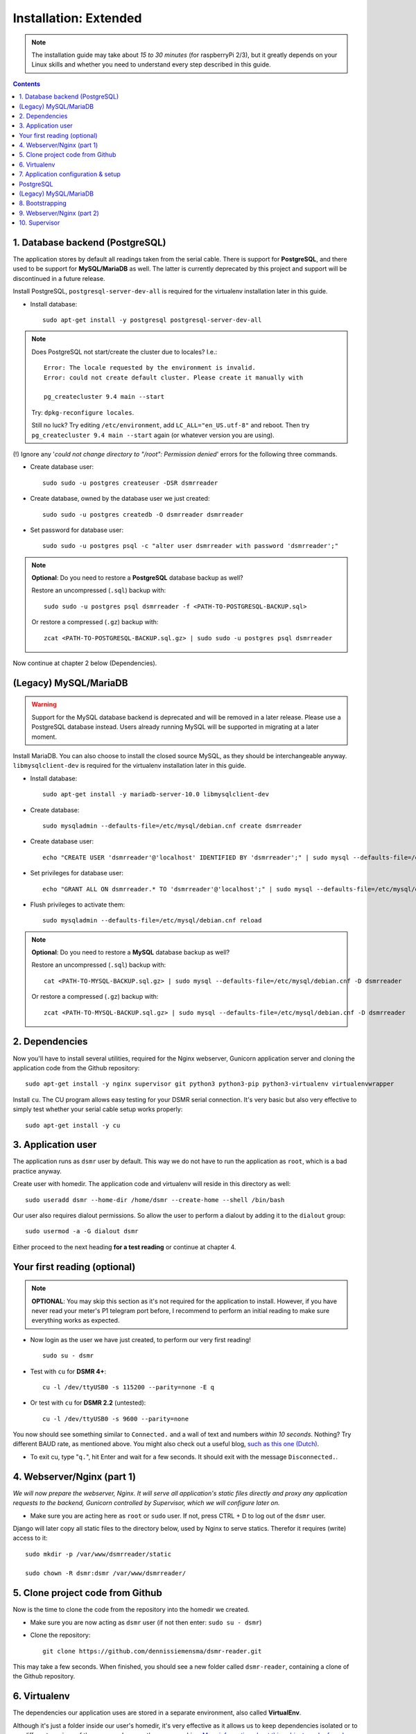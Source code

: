 Installation: Extended
======================

.. note::

    The installation guide may take about *15 to 30 minutes* (for raspberryPi 2/3), but it greatly depends on your Linux skills and whether you need to understand every step described in this guide.


.. contents::
    :depth: 2


1. Database backend (PostgreSQL)
^^^^^^^^^^^^^^^^^^^^^^^^^^^^^^^^

The application stores by default all readings taken from the serial cable.
There is support for **PostgreSQL**, and there used to be support for **MySQL/MariaDB** as well.
The latter is currently deprecated by this project and support will be discontinued in a future release. 

Install PostgreSQL, ``postgresql-server-dev-all`` is required for the virtualenv installation later in this guide.

- Install database::

    sudo apt-get install -y postgresql postgresql-server-dev-all

.. note::
    
    Does PostgreSQL not start/create the cluster due to locales? I.e.:: 
    
      Error: The locale requested by the environment is invalid.
      Error: could not create default cluster. Please create it manually with
    
      pg_createcluster 9.4 main --start
 
    
    Try: ``dpkg-reconfigure locales``. 
    
    Still no luck? Try editing ``/etc/environment``, add ``LC_ALL="en_US.utf-8"`` and reboot.
    Then try ``pg_createcluster 9.4 main --start`` again (or whatever version you are using).

(!) Ignore any '*could not change directory to "/root": Permission denied*' errors for the following three commands.

- Create database user::

    sudo sudo -u postgres createuser -DSR dsmrreader

- Create database, owned by the database user we just created::

    sudo sudo -u postgres createdb -O dsmrreader dsmrreader

- Set password for database user::

    sudo sudo -u postgres psql -c "alter user dsmrreader with password 'dsmrreader';"

.. note::

    **Optional**: Do you need to restore a **PostgreSQL** database backup as well?
    
    Restore an uncompressed (``.sql``) backup with::
    
        sudo sudo -u postgres psql dsmrreader -f <PATH-TO-POSTGRESQL-BACKUP.sql>

    Or restore a compressed (``.gz``) backup with::
    
        zcat <PATH-TO-POSTGRESQL-BACKUP.sql.gz> | sudo sudo -u postgres psql dsmrreader

Now continue at chapter 2 below (Dependencies).

(Legacy) MySQL/MariaDB
^^^^^^^^^^^^^^^^^^^^^^
.. warning::

    Support for the MySQL database backend is deprecated and will be removed in a later release.
    Please use a PostgreSQL database instead. Users already running MySQL will be supported in migrating at a later moment.
    
Install MariaDB. You can also choose to install the closed source MySQL, as they should be interchangeable anyway. 
``libmysqlclient-dev`` is required for the virtualenv installation later in this guide.

- Install database::

    sudo apt-get install -y mariadb-server-10.0 libmysqlclient-dev

- Create database::

    sudo mysqladmin --defaults-file=/etc/mysql/debian.cnf create dsmrreader

- Create database user::

    echo "CREATE USER 'dsmrreader'@'localhost' IDENTIFIED BY 'dsmrreader';" | sudo mysql --defaults-file=/etc/mysql/debian.cnf -v

- Set privileges for database user::

    echo "GRANT ALL ON dsmrreader.* TO 'dsmrreader'@'localhost';" | sudo mysql --defaults-file=/etc/mysql/debian.cnf -v

- Flush privileges to activate them::

    sudo mysqladmin --defaults-file=/etc/mysql/debian.cnf reload

.. note::

    **Optional**: Do you need to restore a **MySQL** database backup as well?
    
    Restore an uncompressed (``.sql``) backup with::
    
        cat <PATH-TO-MYSQL-BACKUP.sql.gz> | sudo mysql --defaults-file=/etc/mysql/debian.cnf -D dsmrreader

    Or restore a compressed (``.gz``) backup with::
    
        zcat <PATH-TO-MYSQL-BACKUP.sql.gz> | sudo mysql --defaults-file=/etc/mysql/debian.cnf -D dsmrreader


2. Dependencies
^^^^^^^^^^^^^^^
Now you'll have to install several utilities, required for the Nginx webserver, Gunicorn application server and cloning the application code from the Github repository::

    sudo apt-get install -y nginx supervisor git python3 python3-pip python3-virtualenv virtualenvwrapper

Install ``cu``. The CU program allows easy testing for your DSMR serial connection. 
It's very basic but also very effective to simply test whether your serial cable setup works properly::

    sudo apt-get install -y cu

    
3. Application user
^^^^^^^^^^^^^^^^^^^
The application runs as ``dsmr`` user by default. This way we do not have to run the application as ``root``, which is a bad practice anyway.

Create user with homedir. The application code and virtualenv will reside in this directory as well::

    sudo useradd dsmr --home-dir /home/dsmr --create-home --shell /bin/bash

Our user also requires dialout permissions. So allow the user to perform a dialout by adding it to the ``dialout`` group::

    sudo usermod -a -G dialout dsmr

Either proceed to the next heading **for a test reading** or continue at chapter 4.


Your first reading (optional)
^^^^^^^^^^^^^^^^^^^^^^^^^^^^^

.. note::

    **OPTIONAL**: You may skip this section as it's not required for the application to install. However, if you have never read your meter's P1 telegram port before, I recommend to perform an initial reading to make sure everything works as expected.

- Now login as the user we have just created, to perform our very first reading! ::

    sudo su - dsmr

- Test with ``cu`` for **DSMR 4+**::

    cu -l /dev/ttyUSB0 -s 115200 --parity=none -E q

- Or test with ``cu`` for **DSMR 2.2** (untested)::

    cu -l /dev/ttyUSB0 -s 9600 --parity=none

You now should see something similar to ``Connected.`` and a wall of text and numbers *within 10 seconds*. Nothing? Try different BAUD rate, as mentioned above. You might also check out a useful blog, `such as this one (Dutch) <http://gejanssen.com/howto/Slimme-meter-uitlezen/>`_.

- To exit cu, type "``q.``", hit Enter and wait for a few seconds. It should exit with the message ``Disconnected.``.


4. Webserver/Nginx (part 1)
^^^^^^^^^^^^^^^^^^^^^^^^^^^

*We will now prepare the webserver, Nginx. It will serve all application's static files directly and proxy any application requests to the backend, Gunicorn controlled by Supervisor, which we will configure later on.*

- Make sure you are acting here as ``root`` or ``sudo`` user. If not, press CTRL + D to log out of the ``dsmr`` user.

Django will later copy all static files to the directory below, used by Nginx to serve statics. Therefor it requires (write) access to it::

    sudo mkdir -p /var/www/dsmrreader/static
    
    sudo chown -R dsmr:dsmr /var/www/dsmrreader/


5. Clone project code from Github
^^^^^^^^^^^^^^^^^^^^^^^^^^^^^^^^^
Now is the time to clone the code from the repository into the homedir we created. 

- Make sure you are now acting as ``dsmr`` user (if not then enter: ``sudo su - dsmr``)

- Clone the repository::

    git clone https://github.com/dennissiemensma/dsmr-reader.git

This may take a few seconds. When finished, you should see a new folder called ``dsmr-reader``, containing a clone of the Github repository.    


6. Virtualenv
^^^^^^^^^^^^^

The dependencies our application uses are stored in a separate environment, also called **VirtualEnv**. 

Although it's just a folder inside our user's homedir, it's very effective as it allows us to keep dependencies isolated or to run different versions of the same package on the same machine. 
`More information about this subject can be found here <http://docs.python-guide.org/en/latest/dev/virtualenvs/>`_.

- Make sure you are still acting as ``dsmr`` user (if not then enter: ``sudo su - dsmr``)

- Create folder for the virtualenv(s) of this user::

    mkdir ~/.virtualenvs

- Create a new virtualenv, we usually use the same name for it as the application or project::

    virtualenv ~/.virtualenvs/dsmrreader --no-site-packages --python python3

.. note::

    Note that it's important to specify **Python 3** as the default interpreter.

- Put both commands below in the ``dsmr`` user's ``~/.bashrc`` file with your favorite text editor::

    source ~/.virtualenvs/dsmrreader/bin/activate
    
    cd ~/dsmr-reader

This will both **activate** the virtual environment and cd you into the right directory on your **next login** as ``dsmr`` user.

.. note::
    
    You can easily test whether you've configured this correctly by logging out the ``dsmr`` user (CTRL + D) and login again using ``sudo su - dsmr``.

    You should see the terminal have a ``(dsmrreader)`` prefix now, for example: ``(dsmrreader)dsmr@rasp:~/dsmr-reader $``

Make sure you've read and executed the note above, because you'll need it for the next chapter. 


7. Application configuration & setup
^^^^^^^^^^^^^^^^^^^^^^^^^^^^^^^^^^^^
The application will also need the appropriate database client, which is not installed by default. 
For this I created two ready-to-use requirements files, which will also install all other dependencies required, such as the Django framework. 

The ``base.txt`` contains requirements which the application needs anyway, no matter which backend you've choosen.

.. note::

    **Installation of the requirements below might take a while**, depending on your Internet connection, RaspberryPi speed and resources (generally CPU) available. Nothing to worry about. :]

PostgreSQL
^^^^^^^^^^
- Did you choose PostgreSQL? Then execute these two lines::

    cp dsmrreader/provisioning/django/postgresql.py dsmrreader/settings.py

    pip3 install -r dsmrreader/provisioning/requirements/base.txt -r dsmrreader/provisioning/requirements/postgresql.txt


Did everything install without fatal errors? If the database client refuses to install due to missing files/configs, 
make sure you've installed ``postgresql-server-dev-all`` earlier in the process, when you installed the database server itself.

Continue to chapter 8 (Bootstrapping).

(Legacy) MySQL/MariaDB
^^^^^^^^^^^^^^^^^^^^^^
.. warning::

    Support for the MySQL database backend is deprecated and will be removed in a later release.
    Please use a PostgreSQL database instead. Users already running MySQL will be supported in migrating at a later moment.

- Or did you choose MySQL/MariaDB? Execute these two commands::

    cp dsmrreader/provisioning/django/mysql.py dsmrreader/settings.py

    pip3 install -r dsmrreader/provisioning/requirements/base.txt -r dsmrreader/provisioning/requirements/mysql.txt

Did everything install without fatal errors? If the database client refuses to install due to missing files/configs, 
make sure you've installed ``libmysqlclient-dev`` earlier in the process, when you installed the database server itself.


8. Bootstrapping
^^^^^^^^^^^^^^^^
Now it's time to bootstrap the application and check whether all settings are good and requirements are met.
 
- Execute this to initialize the database we've created earlier::

    ./manage.py migrate

Prepare static files for webinterface. This will copy all static files to the directory we created for Nginx earlier in the process. 
It allows us to have Nginx serve static files outside our project/code root.

- Sync static files::

    ./manage.py collectstatic --noinput

Create an application superuser. Django will prompt you for a password. The credentials generated can be used to access the administration panel inside the application.  
Alter username and email if you prefer other credentials, but email is not used in the application anyway.

- Create your user::

    ./manage.py createsuperuser --username admin --email root@localhost

.. note::

    Because you have shell access you may reset your user's password at any time (in case you forget it). Just enter this for a password reset::

    ./manage.py changepassword admin

You've almost completed the installation now.

    
9. Webserver/Nginx (part 2)
^^^^^^^^^^^^^^^^^^^^^^^^^^^

.. note::

    This installation guide asumes you run the Nginx webserver for this application only.
    
    It's possible to have other applications use Nginx as well, but that requires you to remove the wildcard in the ``dsmr-webinterface`` vhost, which you will copy below.

- Make sure you are acting here as ``root`` or ``sudo`` user. If not, press CTRL + D to log out of the ``dsmr`` user.

Remove the default Nginx vhost (**only when you do not use it yourself, see the note above**)::

        sudo rm /etc/nginx/sites-enabled/default

- Copy application vhost, **it will listen to any hostname** (wildcard), but you may change that if you feel like you need to. It won't affect the application anyway::

    sudo cp /home/dsmr/dsmr-reader/dsmrreader/provisioning/nginx/dsmr-webinterface /etc/nginx/sites-enabled/

- Let Nginx verify vhost syntax and reload Nginx when ``configtest`` passes::

    sudo service nginx configtest

    sudo service nginx reload



10. Supervisor
^^^^^^^^^^^^^^
Now we configure `Supervisor <http://supervisord.org/>`_, which is used to run our application's web interface and background jobs used. 
It's also configured to bring the entire application up again after a shutdown or reboot.

- Copy the configuration file for Supervisor::

    sudo cp /home/dsmr/dsmr-reader/dsmrreader/provisioning/supervisor/dsmr-reader.conf /etc/supervisor/conf.d/

- Login to ``supervisorctl`` management console::

    sudo supervisorctl

- Enter these commands (**listed after the** ``>``). It will ask Supervisor to recheck its config directory and use/reload the files::

    supervisor> reread

    supervisor> update
    
Three processes should be started or running. Make sure they don't end up in ``ERROR`` or ``BACKOFF`` state, so refresh with the ``status`` command a few times.

- When still in ``supervisorctl``'s console, type::

    supervisor> status

Example of everything running well::

    dsmr_backend                     RUNNING    pid 123, uptime 0:00:06
    dsmr_datalogger                  RUNNING    pid 456, uptime 0:00:07
    dsmr_webinterface                RUNNING    pid 789, uptime 0:00:07

- Want to check whether the datalogger works? Just tail its log in supervisor with::

    supervisor> tail -f dsmr_datalogger
    
You should see similar output as the ``cu``-command printed earlier in the installation process.

Want to quit supervisor? ``CTRL + C`` to stop tailing and then ``CTRL + D`` once to exit supervisor command line.


----


:doc:`Finished? Go to setting up the application<application>`.

